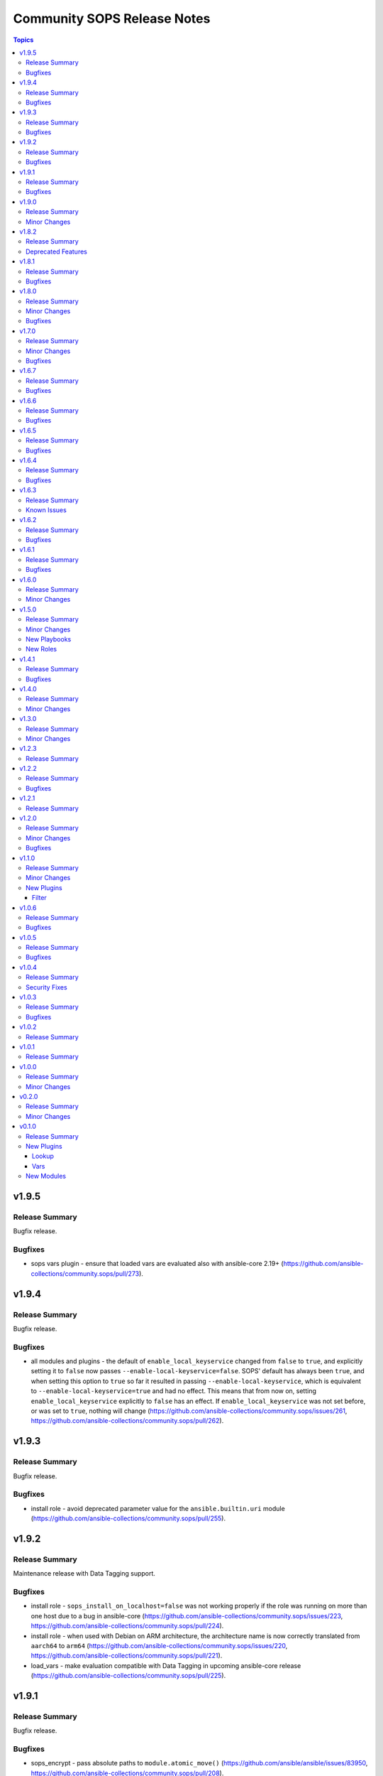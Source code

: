 ============================
Community SOPS Release Notes
============================

.. contents:: Topics

v1.9.5
======

Release Summary
---------------

Bugfix release.

Bugfixes
--------

- sops vars plugin - ensure that loaded vars are evaluated also with ansible-core 2.19+ (https://github.com/ansible-collections/community.sops/pull/273).

v1.9.4
======

Release Summary
---------------

Bugfix release.

Bugfixes
--------

- all modules and plugins - the default of ``enable_local_keyservice`` changed from ``false`` to ``true``, and explicitly setting it to ``false`` now passes ``--enable-local-keyservice=false``. SOPS' default has always been ``true``, and when setting this option to ``true`` so far it resulted in passing ``--enable-local-keyservice``, which is equivalent to ``--enable-local-keyservice=true`` and had no effect. This means that from now on, setting ``enable_local_keyservice`` explicitly to ``false`` has an effect. If ``enable_local_keyservice`` was not set before, or was set to ``true``, nothing will change (https://github.com/ansible-collections/community.sops/issues/261, https://github.com/ansible-collections/community.sops/pull/262).

v1.9.3
======

Release Summary
---------------

Bugfix release.

Bugfixes
--------

- install role - avoid deprecated parameter value for the ``ansible.builtin.uri`` module (https://github.com/ansible-collections/community.sops/pull/255).

v1.9.2
======

Release Summary
---------------

Maintenance release with Data Tagging support.

Bugfixes
--------

- install role - ``sops_install_on_localhost=false`` was not working properly if the role was running on more than one host due to a bug in ansible-core (https://github.com/ansible-collections/community.sops/issues/223, https://github.com/ansible-collections/community.sops/pull/224).
- install role - when used with Debian on ARM architecture, the architecture name is now correctly translated from ``aarch64`` to ``arm64`` (https://github.com/ansible-collections/community.sops/issues/220, https://github.com/ansible-collections/community.sops/pull/221).
- load_vars - make evaluation compatible with Data Tagging in upcoming ansible-core release (https://github.com/ansible-collections/community.sops/pull/225).

v1.9.1
======

Release Summary
---------------

Bugfix release.

Bugfixes
--------

- sops_encrypt - pass absolute paths to ``module.atomic_move()`` (https://github.com/ansible/ansible/issues/83950, https://github.com/ansible-collections/community.sops/pull/208).

v1.9.0
======

Release Summary
---------------

Feature release.

Minor Changes
-------------

- decrypt filter plugin - now supports the input and output type ``ini`` (https://github.com/ansible-collections/community.sops/pull/204).
- sops lookup plugin - new option ``extract`` allows extracting a single key out of a JSON or YAML file, equivalent to sops' ``decrypt --extract`` (https://github.com/ansible-collections/community.sops/pull/200).
- sops lookup plugin - now supports the input and output type ``ini`` (https://github.com/ansible-collections/community.sops/pull/204).

v1.8.2
======

Release Summary
---------------

Maintenance release with updated documentation and changelog.

Deprecated Features
-------------------

- The collection deprecates support for all Ansible/ansible-base/ansible-core versions that are currently End of Life, `according to the ansible-core support matrix <https://docs.ansible.com/ansible-core/devel/reference_appendices/release_and_maintenance.html#ansible-core-support-matrix>`__. This means that the next major release of the collection will no longer support Ansible 2.9, ansible-base 2.10, ansible-core 2.11, ansible-core 2.12, ansible-core 2.13, and ansible-core 2.14.

v1.8.1
======

Release Summary
---------------

Bugfix release.

Bugfixes
--------

- Pass ``config_path`` on SOPS 3.9.0 before the subcommand instead of after it (https://github.com/ansible-collections/community.sops/issues/195, https://github.com/ansible-collections/community.sops/pull/197).

v1.8.0
======

Release Summary
---------------

Feature release for supporting improvements coming with SOPS 3.9.0.

Minor Changes
-------------

- Detect SOPS 3.9.0 and use new ``decrypt`` and ``encrypt`` subcommands (https://github.com/ansible-collections/community.sops/pull/190).
- sops vars plugin - new option ``handle_unencrypted_files`` allows to control behavior when encountering unencrypted files with SOPS 3.9.0+ (https://github.com/ansible-collections/community.sops/pull/190).

Bugfixes
--------

- sops_encrypt - properly support ``path_regex`` in ``.sops.yaml`` when SOPS 3.9.0 or later is used (https://github.com/ansible-collections/community.sops/issues/153, https://github.com/ansible-collections/community.sops/pull/190).

v1.7.0
======

Release Summary
---------------

Bugfix and feature release to fix installation issues with SOPS 3.9.0.

Minor Changes
-------------

- sops vars plugin - allow to configure the valid extensions with an ``ansible.cfg`` entry or with an environment variable (https://github.com/ansible-collections/community.sops/pull/185).

Bugfixes
--------

- Fix RPM URL for the 3.9.0 release (https://github.com/ansible-collections/community.sops/pull/188).

v1.6.7
======

Release Summary
---------------

Bugfix release.

Bugfixes
--------

- sops_encrypt - ensure that output-type is set to ``yaml`` when the file extension ``.yml`` is used. Now both ``.yaml`` and ``.yml`` files use the SOPS ``--output-type=yaml`` formatting (https://github.com/ansible-collections/community.sops/issues/164).

v1.6.6
======

Release Summary
---------------

Make fully compatible with and test against sops 3.8.0.

Bugfixes
--------

- Fix RPM URL for the 3.8.0 release (https://github.com/ansible-collections/community.sops/pull/161).

v1.6.5
======

Release Summary
---------------

Make compatible with and test against sops 3.8.0-rc.1.

Bugfixes
--------

- Avoid pre-releases when picking the latest version when using the GitHub API method (https://github.com/ansible-collections/community.sops/pull/159).
- Fix changed DEB and RPM URLs for 3.8.0 and its prerelease(s) (https://github.com/ansible-collections/community.sops/pull/159).

v1.6.4
======

Release Summary
---------------

Maintenance/bugfix release for the move of sops to the new `getsops GitHub organization <https://github.com/getsops>`__.

Bugfixes
--------

- install role - fix ``sops_github_latest_detection=latest-release``, which broke due to sops moving to another GitHub organization (https://github.com/ansible-collections/community.sops/pull/151).

v1.6.3
======

Release Summary
---------------

Maintenance release with updated documentation.

From this version on, community.sops is using the new `Ansible semantic markup
<https://docs.ansible.com/ansible/devel/dev_guide/developing_modules_documenting.html#semantic-markup-within-module-documentation>`__
in its documentation. If you look at documentation with the ansible-doc CLI tool
from ansible-core before 2.15, please note that it does not render the markup
correctly. You should be still able to read it in most cases, but you need
ansible-core 2.15 or later to see it as it is intended. Alternatively you can
look at `the devel docsite <https://docs.ansible.com/ansible/devel/collections/community/sops/>`__
for the rendered HTML version of the documentation of the latest release.

Known Issues
------------

- Ansible markup will show up in raw form on ansible-doc text output for ansible-core before 2.15. If you have trouble deciphering the documentation markup, please upgrade to ansible-core 2.15 (or newer), or read the HTML documentation on https://docs.ansible.com/ansible/devel/collections/community/sops/.

v1.6.2
======

Release Summary
---------------

Maintenance release.

Bugfixes
--------

- install role - make sure that the ``pkg_mgr`` fact is definitely available when installing on ``localhost``. This can improve error messages in some cases (https://github.com/ansible-collections/community.sops/issues/145, https://github.com/ansible-collections/community.sops/pull/146).

v1.6.1
======

Release Summary
---------------

Maintenance release.

Bugfixes
--------

- action plugin helper - fix handling of deprecations for ansible-core 2.14.2 (https://github.com/ansible-collections/community.sops/pull/136).
- various plugins - remove unnecessary imports (https://github.com/ansible-collections/community.sops/pull/133).

v1.6.0
======

Release Summary
---------------

Feature release improving the installation role.

Minor Changes
-------------

- install role - add ``sops_github_latest_detection`` option that allows to configure which method to use for detecting the latest release on GitHub. By default (``auto``) first tries to retrieve a list of recent releases using the API, and if that fails due to rate limiting, tries to obtain the latest GitHub release from a semi-documented URL (https://github.com/ansible-collections/community.sops/pull/133).
- install role - add ``sops_github_token`` option to allow passing a GitHub token. This can for example be used to avoid rate limits when using the role in GitHub Actions (https://github.com/ansible-collections/community.sops/pull/132).
- install role - implement another method to determine the latest release on GitHub than using the GitHub API, which can make installation fail due to rate-limiting (https://github.com/ansible-collections/community.sops/pull/131).

v1.5.0
======

Release Summary
---------------

Feature release.

Minor Changes
-------------

- Automatically install GNU Privacy Guard (GPG) in execution environments. To install Mozilla sops a manual step needs to be added to the EE definition, see the collection's documentation for details (https://github.com/ansible-collections/community.sops/pull/98).

New Playbooks
-------------

- community.sops.install - Installs sops and GNU Privacy Guard on all remote hosts
- community.sops.install_localhost - Installs sops and GNU Privacy Guard on localhost

New Roles
---------

- community.sops.install - Install Mozilla sops

v1.4.1
======

Release Summary
---------------

Maintenance release to improve compatibility with future ansible-core releases.

Bugfixes
--------

- load_vars - ensure compatibility with newer versions of ansible-core (https://github.com/ansible-collections/community.sops/pull/121).

v1.4.0
======

Release Summary
---------------

Feature release.

Minor Changes
-------------

- Allow to specify age keys as ``age_key``, or age keyfiles as ``age_keyfile`` (https://github.com/ansible-collections/community.sops/issues/116, https://github.com/ansible-collections/community.sops/pull/117).
- sops_encrypt - allow to specify age recipients (https://github.com/ansible-collections/community.sops/issues/116, https://github.com/ansible-collections/community.sops/pull/117).

v1.3.0
======

Release Summary
---------------

Feature release.

Minor Changes
-------------

- All software licenses are now in the ``LICENSES/`` directory of the collection root, and the collection repository conforms to the `REUSE specification <https://reuse.software/spec/>`__ except for the changelog fragments (https://github.com/ansible-collections/community.crypto/sops/108, https://github.com/ansible-collections/community.sops/pull/113).
- sops vars plugin - added a configuration option to temporarily disable the vars plugin (https://github.com/ansible-collections/community.sops/pull/114).

v1.2.3
======

Release Summary
---------------

Fix formatting bug in documentation. No code changes.

v1.2.2
======

Release Summary
---------------

Maintenance release.

Bugfixes
--------

- Include ``simplified_bsd.txt`` license file for the ``sops`` module utils.

v1.2.1
======

Release Summary
---------------

Maintenance release with updated documentation.

v1.2.0
======

Release Summary
---------------

Collection release for inclusion in Ansible 4.9.0 and 5.1.0.

This release contains a change allowing to configure generic plugin options with ansible.cfg keys and env variables.

Minor Changes
-------------

- sops lookup and vars plugin - allow to configure almost all generic options by ansible.cfg entries and environment variables (https://github.com/ansible-collections/community.sops/pull/81).

Bugfixes
--------

- Fix error handling in calls of the ``sops`` binary when negative errors are returned (https://github.com/ansible-collections/community.sops/issues/82, https://github.com/ansible-collections/community.sops/pull/83).

v1.1.0
======

Release Summary
---------------

A minor release for inclusion in Ansible 4.2.0.

Minor Changes
-------------

- Avoid internal ansible-core module_utils in favor of equivalent public API available since at least Ansible 2.9 (https://github.com/ansible-collections/community.sops/pull/73).

New Plugins
-----------

Filter
~~~~~~

- community.sops.decrypt - Decrypt sops-encrypted data

v1.0.6
======

Release Summary
---------------

This release makes the collection compatible to the latest beta release of ansible-core 2.11.

Bugfixes
--------

- action_module plugin helper - make compatible with latest changes in ansible-core 2.11.0b3 (https://github.com/ansible-collections/community.sops/pull/58).
- community.sops.load_vars - make compatible with latest changes in ansible-core 2.11.0b3 (https://github.com/ansible-collections/community.sops/pull/58).

v1.0.5
======

Release Summary
---------------

This release fixes a bug that prevented correct YAML file to be created when the output was ending in ``.yaml``.

Bugfixes
--------

- community.sops.sops_encrypt - use output type ``yaml`` when path ends with ``.yaml`` (https://github.com/ansible-collections/community.sops/pull/56).

v1.0.4
======

Release Summary
---------------

This is a security release, fixing a potential information leak in the ``community.sops.sops_encrypt`` module.

Security Fixes
--------------

- community.sops.sops_encrypt - mark the ``aws_secret_access_key`` and ``aws_session_token`` parameters as ``no_log`` to avoid leakage of secrets (https://github.com/ansible-collections/community.sops/pull/54).

v1.0.3
======

Release Summary
---------------

This release include some fixes to Ansible docs and required changes for inclusion in Ansible.

Bugfixes
--------

- community.sops.sops lookup plugins - fix wrong format of Ansible variables so that these are actually used (https://github.com/ansible-collections/community.sops/pull/51).
- community.sops.sops vars plugins - remove non-working Ansible variables (https://github.com/ansible-collections/community.sops/pull/51).

v1.0.2
======

Release Summary
---------------

Fix of 1.0.1 release which had no changelog entry.

v1.0.1
======

Release Summary
---------------

Re-release of 1.0.0 to counteract error during release.

v1.0.0
======

Release Summary
---------------

First stable release. This release is expected to be included in Ansible 3.0.0.

Minor Changes
-------------

- All plugins and modules: allow to pass generic sops options with new options ``config_path``, ``enable_local_keyservice``, ``keyservice``. Also allow to pass AWS parameters with options ``aws_profile``, ``aws_access_key_id``, ``aws_secret_access_key``, and ``aws_session_token`` (https://github.com/ansible-collections/community.sops/pull/47).
- community.sops.sops_encrypt - allow to pass encryption-specific options ``kms``, ``gcp_kms``, ``azure_kv``, ``hc_vault_transit``, ``pgp``, ``unencrypted_suffix``, ``encrypted_suffix``, ``unencrypted_regex``, ``encrypted_regex``, ``encryption_context``, and ``shamir_secret_sharing_threshold`` to sops (https://github.com/ansible-collections/community.sops/pull/47).

v0.2.0
======

Release Summary
---------------

This release adds features for the lookup and vars plugins.

Minor Changes
-------------

- community.sops.sops lookup plugin - add ``empty_on_not_exist`` option which allows to return an empty string instead of an error when the file does not exist (https://github.com/ansible-collections/community.sops/pull/33).
- community.sops.sops vars plugin - add option to control caching (https://github.com/ansible-collections/community.sops/pull/32).
- community.sops.sops vars plugin - add option to determine when vars are loaded (https://github.com/ansible-collections/community.sops/pull/32).

v0.1.0
======

Release Summary
---------------

First release of the ``community.sops`` collection!
This release includes multiple plugins: an ``action`` plugin, a ``lookup`` plugin and a ``vars`` plugin.

New Plugins
-----------

Lookup
~~~~~~

- community.sops.sops - Read sops encrypted file contents

Vars
~~~~

- community.sops.sops - Loading sops-encrypted vars files

New Modules
-----------

- community.sops.load_vars - Load sops-encrypted variables from files, dynamically within a task
- community.sops.sops_encrypt - Encrypt data with sops
